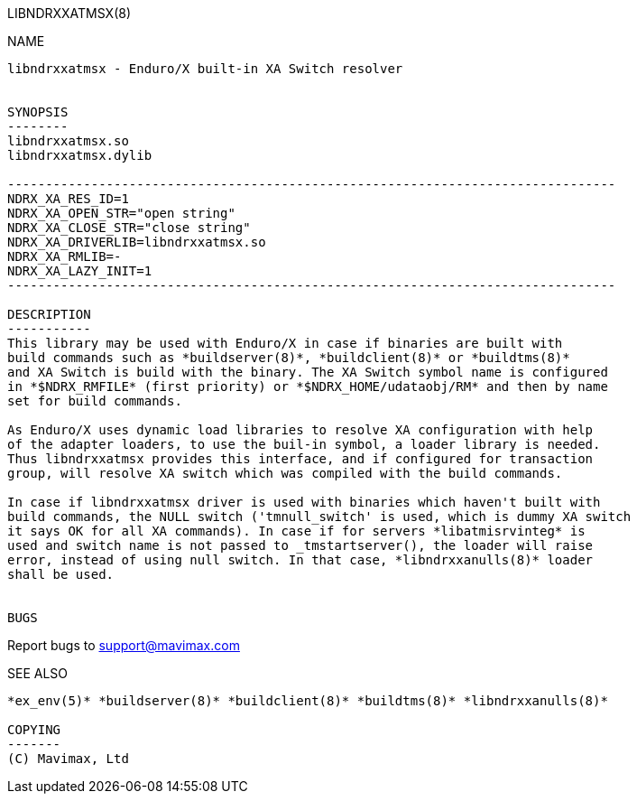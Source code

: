 LIBNDRXXATMSX(8)
==============
:doctype: manpage


NAME
----
libndrxxatmsx - Enduro/X built-in XA Switch resolver


SYNOPSIS
--------
libndrxxatmsx.so
libndrxxatmsx.dylib

--------------------------------------------------------------------------------
NDRX_XA_RES_ID=1
NDRX_XA_OPEN_STR="open string"
NDRX_XA_CLOSE_STR="close string"
NDRX_XA_DRIVERLIB=libndrxxatmsx.so
NDRX_XA_RMLIB=-
NDRX_XA_LAZY_INIT=1
--------------------------------------------------------------------------------

DESCRIPTION
-----------
This library may be used with Enduro/X in case if binaries are built with 
build commands such as *buildserver(8)*, *buildclient(8)* or *buildtms(8)* 
and XA Switch is build with the binary. The XA Switch symbol name is configured 
in *$NDRX_RMFILE* (first priority) or *$NDRX_HOME/udataobj/RM* and then by name
set for build commands.

As Enduro/X uses dynamic load libraries to resolve XA configuration with help
of the adapter loaders, to use the buil-in symbol, a loader library is needed.
Thus libndrxxatmsx provides this interface, and if configured for transaction
group, will resolve XA switch which was compiled with the build commands.

In case if libndrxxatmsx driver is used with binaries which haven't built with
build commands, the NULL switch ('tmnull_switch' is used, which is dummy XA switch
it says OK for all XA commands). In case if for servers *libatmisrvinteg* is
used and switch name is not passed to _tmstartserver(), the loader will raise
error, instead of using null switch. In that case, *libndrxxanulls(8)* loader
shall be used.


BUGS
----
Report bugs to support@mavimax.com

SEE ALSO
--------
*ex_env(5)* *buildserver(8)* *buildclient(8)* *buildtms(8)* *libndrxxanulls(8)*

COPYING
-------
(C) Mavimax, Ltd


